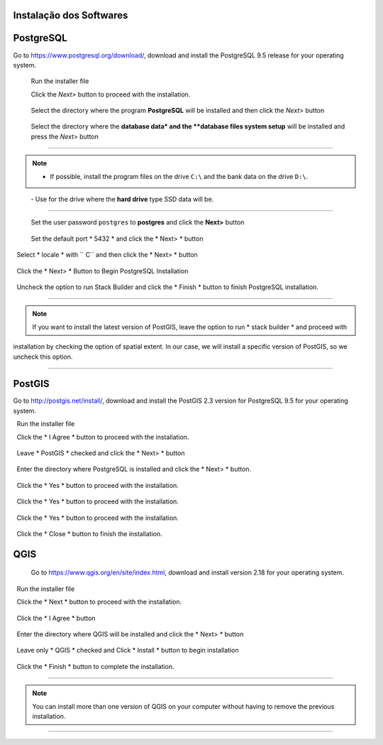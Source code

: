 Instalação dos Softwares
===========================

PostgreSQL
==============

Go to https://www.postgresql.org/download/, download and install the
PostgreSQL 9.5 release for your operating system.

  Run the installer file

  Click the *Next>* button to proceed with the installation.

.. figure:: https://github.com/deamorim2/sbde/blob/master/wiki/03/instal_postgresql_01.png
   
  Select the directory where the program **PostgreSQL** will be installed and then click the *Next>* button

.. figure:: https://github.com/deamorim2/sbde/blob/master/wiki/03/instal_postgresql_02.png
   
  Select the directory where the **database data* and the **database files system setup** will be installed and press the *Next>* button

.. figure:: https://github.com/deamorim2/sbde/blob/master/wiki/03/instal_postgresql_03.png
  
--------------

.. Note:: - If possible, install the program files on the drive ``C:\`` and the bank data on the drive ``D:\``.
          - Use for the drive where the **hard drive** type SSD data will be.

--------------

  Set the user password ``postgres`` to **postgres** and click the **Next>** button
  
.. figure:: https://github.com/deamorim2/sbde/blob/master/wiki/03/instal_postgresql_04.png
  
  Set the default port * 5432 * and click the * Next> * button

.. figure:: https://github.com/deamorim2/sbde/blob/master/wiki/03/instal_postgresql_05.png
  

  Select * locale * with `` C`` and then click the * Next> * button

.. figure:: https://github.com/deamorim2/sbde/blob/master/wiki/03/instal_postgresql_06.png
  
  Click the * Next> * Button to Begin PostgreSQL Installation

.. figure:: https://github.com/deamorim2/sbde/blob/master/wiki/03/instal_postgresql_07.png
 
  Uncheck the option to run Stack Builder and click the * Finish * button to finish PostgreSQL installation.

.. figure:: https://github.com/deamorim2/sbde/blob/master/wiki/03/instal_postgresql_08.png

--------------

.. note :: If you want to install the latest version of PostGIS, leave the option to run * stack builder * and proceed with
installation by checking the option of spatial extent. In our case, we will install a specific version of PostGIS, so we uncheck this option.

--------------

PostGIS
===========

Go to http://postgis.net/install/, download and install the PostGIS 2.3 version for PostgreSQL 9.5 for your operating system.

  Run the installer file

  Click the * I Agree * button to proceed with the installation.

.. figure:: https://github.com/deamorim2/sbde/blob/master/wiki/03/instal_postgis_01.png

  Leave * PostGIS * checked and click the * Next> * button

.. figure:: https://github.com/deamorim2/sbde/blob/master/wiki/03/instal_postgis_02.png
   
  Enter the directory where PostgreSQL is installed and click the * Next> * button.

.. figure:: https://github.com/deamorim2/sbde/blob/master/wiki/03/instal_postgis_03.png
   
  Click the * Yes * button to proceed with the installation.

.. figure:: https://github.com/deamorim2/sbde/blob/master/wiki/03/instal_postgis_04.png
   
  Click the * Yes * button to proceed with the installation.

.. figure:: https://github.com/deamorim2/sbde/blob/master/wiki/03/instal_postgis_05.png
  
  Click the * Yes * button to proceed with the installation.

.. figure:: https://github.com/deamorim2/sbde/blob/master/wiki/03/instal_postgis_06.png
   
  Click the * Close * button to finish the installation.

.. figure:: https://github.com/deamorim2/sbde/blob/master/wiki/03/instal_postgis_07.png
   
QGIS
========

  Go to https://www.qgis.org/en/site/index.html, download and install version 2.18 for your operating system.

  Run the installer file

  Click the * Next * button to proceed with the installation.

.. figure:: https://github.com/deamorim2/sbde/blob/master/wiki/03/instal_qgis_01.png

  Click the * I Agree * button

.. figure:: https://github.com/deamorim2/sbde/blob/master/wiki/03/instal_qgis_02.png
   
  Enter the directory where QGIS will be installed and click the * Next> * button

.. figure:: https://github.com/deamorim2/sbde/blob/master/wiki/03/instal_qgis_03.png
   
  Leave only * QGIS * checked and Click * Install * button to begin installation

.. figure:: https://github.com/deamorim2/sbde/blob/master/wiki/03/instal_qgis_04.png
   
  Click the * Finish * button to complete the installation.

.. figure:: https://github.com/deamorim2/sbde/blob/master/wiki/03/instal_qgis_05.png
   
--------------

.. note:: You can install more than one version of QGIS on your computer without having to remove the previous installation.

--------------
